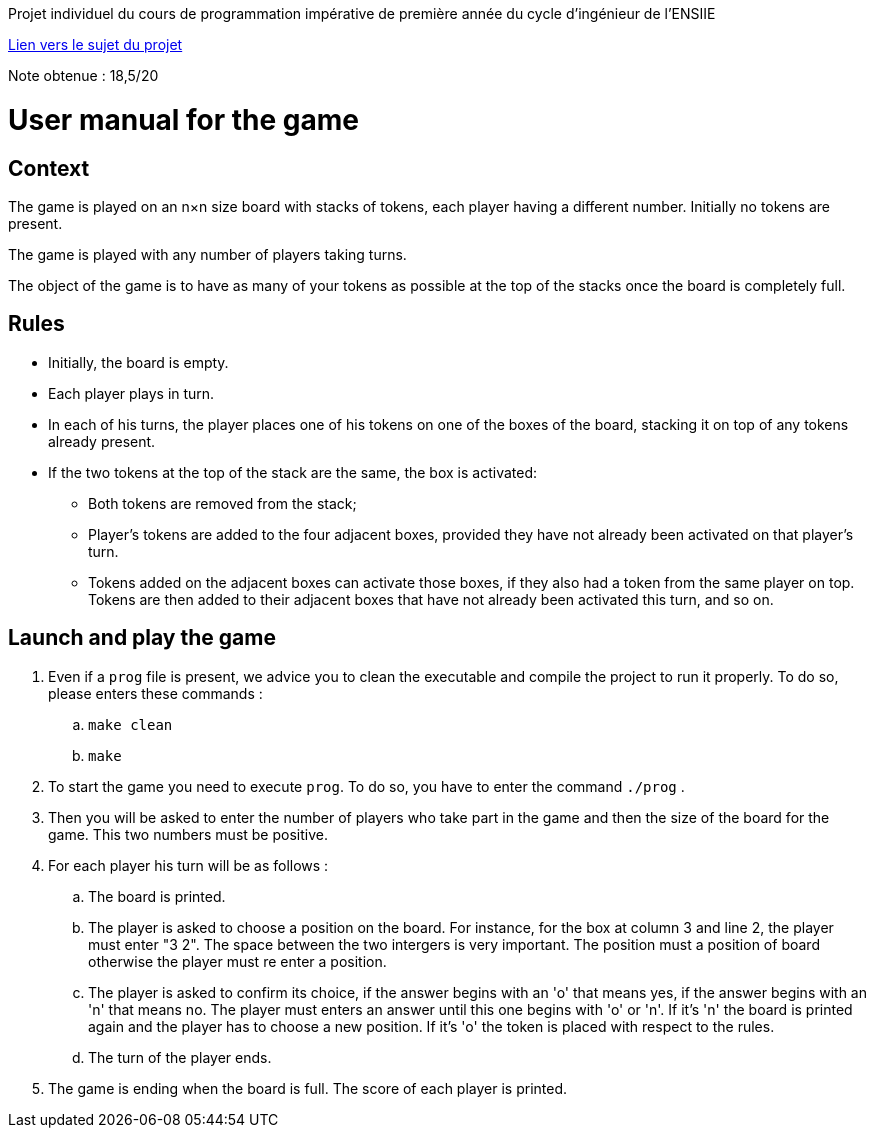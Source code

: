 Projet individuel du cours de programmation impérative de première année du cycle d'ingénieur de l'ENSIIE

http://web4.ensiie.fr/~guillaume.burel/cours/IPI/projet_2020.html[Lien vers le sujet du projet]

Note obtenue : 18,5/20

= User manual for the game

== Context

The game is played on an n×n size board with stacks of tokens, each player having a different number. Initially no tokens are present.

The game is played with any number of players taking turns.

The object of the game is to have as many of your tokens as possible at the top of the stacks once the board is completely full.


== Rules

* Initially, the board is empty.

* Each player plays in turn.

* In each of his turns, the player places one of his tokens on one of the boxes of the board, stacking it on top of any tokens already present.

* If the two tokens at the top of the stack are the same, the box is activated:

** Both tokens are removed from the stack;

** Player's tokens are added to the four adjacent boxes, provided they have not already been activated on that player's turn.

** Tokens added on the adjacent boxes can activate those boxes, if they also had a token from the same player on top. Tokens are then added to their adjacent boxes that have not already been activated this turn, and so on.

== Launch and play the game

. Even if a `prog` file is present, we advice you to clean the executable and compile the project to run it properly. To do so, please enters these commands : 
.. `make clean`
.. `make`

. To start the game you need to execute `prog`. To do so, you have to enter the command `./prog` .

. Then you will be asked to enter the number of players who take part in the game and then the size of the board for the game. This two numbers must be positive.

. For each player his turn will be as follows :
.. The board is printed.
.. The player is asked to choose a position on the board. For instance, for the box at column 3 and line 2, the player must enter "3 2". The space between the two intergers is very important. The position must a position of board otherwise the player must re enter a position.
.. The player is asked to confirm its choice, if the answer begins with an 'o' that means yes, if the answer begins with an 'n' that means no. The player must enters an answer until this one begins with 'o' or 'n'. If it's 'n' the board is printed again and the player has to choose a new position. If it's 'o' the token is placed with respect to the rules.
.. The turn of the player ends.

. The game is ending when the board is full. The score of each player is printed.
